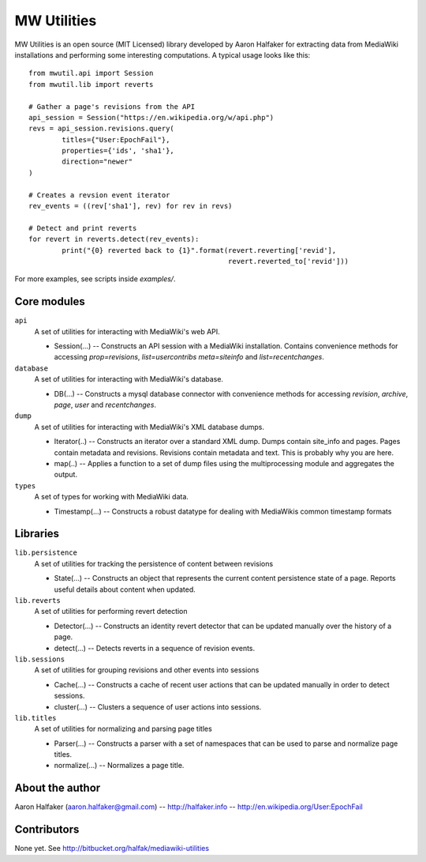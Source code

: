 ============
MW Utilities
============

MW Utilities is an open source (MIT Licensed) library developed by Aaron Halfaker for extracting data from MediaWiki installations and performing some interesting computations.  A typical usage looks like this::

	from mwutil.api import Session
	from mwutil.lib import reverts
	
	# Gather a page's revisions from the API
	api_session = Session("https://en.wikipedia.org/w/api.php")
	revs = api_session.revisions.query(
		titles={"User:EpochFail"}, 
		properties={'ids', 'sha1'},
		direction="newer"
	)
	
	# Creates a revsion event iterator
	rev_events = ((rev['sha1'], rev) for rev in revs)
	
	# Detect and print reverts
	for revert in reverts.detect(rev_events):
		print("{0} reverted back to {1}".format(revert.reverting['revid'],
		                                        revert.reverted_to['revid']))

For more examples, see scripts inside `examples/`.

Core modules
============
``api``
	A set of utilities for interacting with MediaWiki's web API.
	
	* Session(...) -- Constructs an API session with a MediaWiki installation.  Contains convenience methods for accessing `prop=revisions`,  `list=usercontribs` `meta=siteinfo` and `list=recentchanges`.

``database``
	A set of utilities for interacting with MediaWiki's database.
	
	* DB(...) -- Constructs a mysql database connector with convenience methods	for accessing `revision`, `archive`, `page`, `user` and `recentchanges`.

``dump``
	A set of utilities for interacting with MediaWiki's XML database dumps.
	
	* Iterator(..) -- Constructs an iterator over a standard XML dump.  Dumps contain site_info and pages.  Pages contain metadata and revisions.  Revisions contain metadata and text.  This is probably why you are here.
	* map(..) -- Applies a function to a set of dump files using the multiprocessing module and aggregates the output.

``types``
	A set of types for working with MediaWiki data.
	
	* Timestamp(...) -- Constructs a robust datatype for dealing with MediaWikis common timestamp formats


Libraries
=========
``lib.persistence``
	A set of utilities for tracking the persistence of content between revisions
	
	* State(...) -- Constructs an object that represents the current content persistence state of a page.  Reports useful details about content when updated.

``lib.reverts``
	A set of utilities for performing revert detection
	
	* Detector(...) -- Constructs an identity revert detector that can be updated manually over the history of a page. 
	* detect(...) -- Detects reverts in a sequence of revision events.

``lib.sessions``
	A set of utilities for grouping revisions and other events into sessions
	
	* Cache(...) -- Constructs a cache of recent user actions that can be updated manually in order to detect sessions.
	* cluster(...) -- Clusters a sequence of user actions into sessions.

``lib.titles``
	A set of utilities for normalizing and parsing page titles
	
	* Parser(...) -- Constructs a parser with a set of namespaces that can be used to parse and normalize page titles. 
	* normalize(...) -- Normalizes a page title.  



About the author
================
Aaron Halfaker (aaron.halfaker@gmail.com) -- http://halfaker.info -- http://en.wikipedia.org/User:EpochFail


Contributors
============
None yet.  See http://bitbucket.org/halfak/mediawiki-utilities
